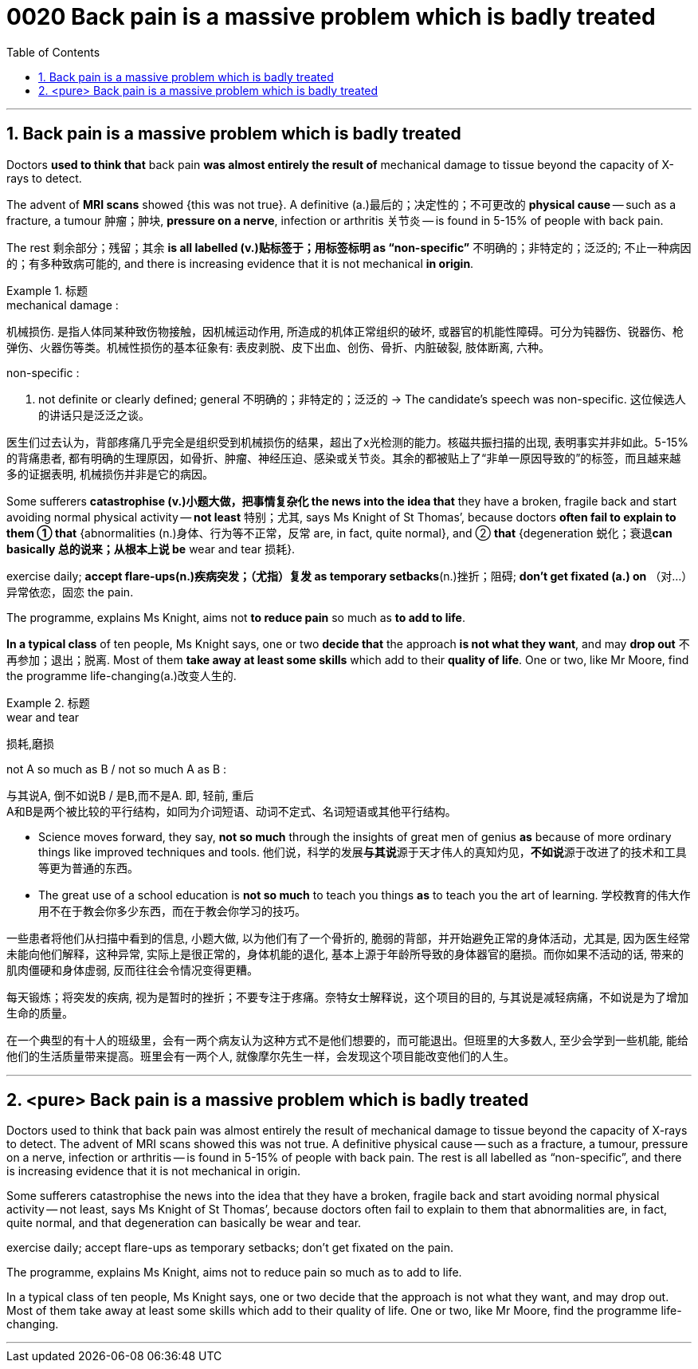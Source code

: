 
= 0020 Back pain is a massive problem which is badly treated
:toc: left
:toclevels: 3
:sectnums:

'''


== Back pain is a massive problem which is badly treated


Doctors *used to think that* back pain *was almost entirely the result of* mechanical damage to tissue beyond the capacity of X-rays to detect.

The advent of *MRI scans* showed {this was not true}. A definitive (a.)最后的；决定性的；不可更改的 *physical cause* — such as a fracture, a tumour 肿瘤；肿块, *pressure on a nerve*, infection or arthritis 关节炎 — is found in 5-15% of people with back pain.

The rest  剩余部分；残留；其余 *is all labelled (v.)贴标签于；用标签标明 as “non-specific”* 不明确的；非特定的；泛泛的; 不止一种病因的；有多种致病可能的, and there is increasing evidence that it is not mechanical *in origin*.


[.my1]
.标题
====
.mechanical damage :
机械损伤. 是指人体同某种致伤物接触，因机械运动作用, 所造成的机体正常组织的破坏, 或器官的机能性障碍。可分为钝器伤、锐器伤、枪弹伤、火器伤等类。机械性损伤的基本征象有: 表皮剥脱、皮下出血、创伤、骨折、内脏破裂, 肢体断离, 六种。

.non-specific :
a. not definite or clearly defined; general 不明确的；非特定的；泛泛的
→ The candidate’s speech was non-specific. 这位候选人的讲话只是泛泛之谈。

医生们过去认为，背部疼痛几乎完全是组织受到机械损伤的结果，超出了x光检测的能力。核磁共振扫描的出现, 表明事实并非如此。5-15%的背痛患者, 都有明确的生理原因，如骨折、肿瘤、神经压迫、感染或关节炎。其余的都被贴上了“非单一原因导致的”的标签，而且越来越多的证据表明, 机械损伤并非是它的病因。
====



Some sufferers  *catastrophise (v.)小题大做，把事情复杂化 the news into the idea that* they have a broken, fragile back and  start avoiding normal physical activity — *not least* 特别；尤其, says Ms Knight of St Thomas’, because doctors *often fail to explain to them ① that* {abnormalities (n.)身体、行为等不正常，反常  are, in fact, quite normal}, and ② *that* {degeneration 蜕化；衰退**can basically 总的说来；从根本上说 be** wear and tear 损耗}.

exercise daily;  *[underline]#accept# flare-ups(n.)疾病突发；（尤指）复发 [underline]#as# temporary setbacks*(n.)挫折；阻碍;  *don’t get fixated (a.) on* （对…）异常依恋，固恋 the pain.

The programme, explains Ms Knight, aims [underline]#not# *to reduce pain* [underline]#so much as# *to add to life*.


*In a typical class* of ten people, Ms Knight says, one or two *decide that* the approach *is not what they want*, and may *drop out* 不再参加；退出；脱离. Most of them *take away at least some skills* which add to their *quality of life*. One or two, like Mr Moore, find the programme life-changing(a.)改变人生的.



[.my1]
.标题
====
.wear and tear
损耗,磨损

.not A so much as B / not so much A as B :
与其说A, 倒不如说B / 是B,而不是A. 即, 轻前, 重后 +
A和B是两个被比较的平行结构，如同为介词短语、动词不定式、名词短语或其他平行结构。

- Science moves forward, they say, *not so much* through the insights of great men of genius *as* because of more ordinary things like improved techniques and tools.
他们说，科学的发展**与其说**源于天才伟人的真知灼见，**不如说**源于改进了的技术和工具等更为普通的东西。

- The great use of a school education is *not so much* to teach you things *as* to teach you the art of learning.
学校教育的伟大作用不在于教会你多少东西，而在于教会你学习的技巧。

一些患者将他们从扫描中看到的信息, 小题大做, 以为他们有了一个骨折的, 脆弱的背部，并开始避免正常的身体活动，尤其是, 因为医生经常未能向他们解释，这种异常, 实际上是很正常的，身体机能的退化, 基本上源于年龄所导致的身体器官的磨损。而你如果不活动的话, 带来的肌肉僵硬和身体虚弱, 反而往往会令情况变得更糟。

每天锻炼；将突发的疾病, 视为是暂时的挫折；不要专注于疼痛。奈特女士解释说，这个项目的目的, 与其说是减轻病痛，不如说是为了增加生命的质量。

在一个典型的有十人的班级里，会有一两个病友认为这种方式不是他们想要的，而可能退出。但班里的大多数人, 至少会学到一些机能, 能给他们的生活质量带来提高。班里会有一两个人, 就像摩尔先生一样，会发现这个项目能改变他们的人生。
====



'''


== <pure> Back pain is a massive problem which is badly treated





Doctors used to think that back pain was almost entirely the result of mechanical damage to tissue beyond the capacity of X-rays to detect. The advent of MRI scans showed this was not true. A definitive physical cause — such as a fracture, a tumour, pressure on a nerve, infection or arthritis — is found in 5-15% of people with back pain. The rest is all labelled as “non-specific”, and there is increasing evidence that it is not mechanical in origin.

Some sufferers catastrophise the news into the idea that they have a broken, fragile back and start avoiding normal physical activity — not least, says Ms Knight of St Thomas’, because doctors often fail [underline]#to explain to them that# abnormalities are, in fact, quite normal, and [underline]#that# degeneration can basically be wear and tear.

exercise daily; accept flare-ups as temporary setbacks; don’t get fixated on the pain.

The programme, explains Ms Knight, aims [underline]#not# to reduce pain [underline]#so much as# to add to life.

In a typical class of ten people, Ms Knight says, one or two decide that the approach is not what they want, and may drop out. Most of them take away at least some skills which add to their quality of life. One or two, like Mr Moore, find the programme life-changing.


'''



